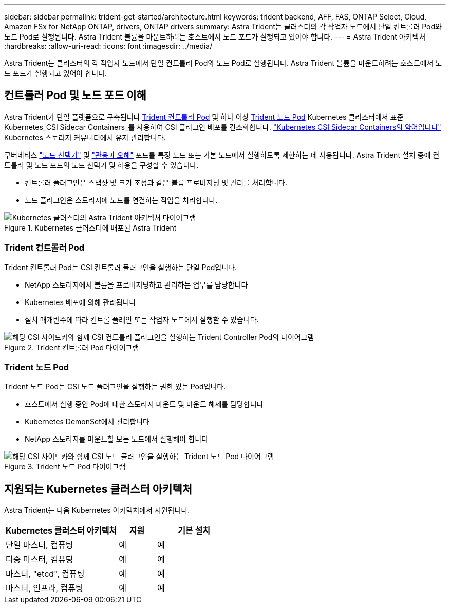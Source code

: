 ---
sidebar: sidebar 
permalink: trident-get-started/architecture.html 
keywords: trident backend, AFF, FAS, ONTAP Select, Cloud, Amazon FSx for NetApp ONTAP, drivers, ONTAP drivers 
summary: Astra Trident는 클러스터의 각 작업자 노드에서 단일 컨트롤러 Pod와 노드 Pod로 실행됩니다. Astra Trident 볼륨을 마운트하려는 호스트에서 노드 포드가 실행되고 있어야 합니다. 
---
= Astra Trident 아키텍처
:hardbreaks:
:allow-uri-read: 
:icons: font
:imagesdir: ../media/


[role="lead"]
Astra Trident는 클러스터의 각 작업자 노드에서 단일 컨트롤러 Pod와 노드 Pod로 실행됩니다. Astra Trident 볼륨을 마운트하려는 호스트에서 노드 포드가 실행되고 있어야 합니다.



== 컨트롤러 Pod 및 노드 포드 이해

Astra Trident가 단일 플랫폼으로 구축됩니다 <<Trident 컨트롤러 Pod>> 및 하나 이상 <<Trident 노드 Pod>> Kubernetes 클러스터에서 표준 Kubernetes_CSI Sidecar Containers_를 사용하여 CSI 플러그인 배포를 간소화합니다. link:https://kubernetes-csi.github.io/docs/sidecar-containers.html["Kubernetes CSI Sidecar Containers의 약어입니다"^] Kubernetes 스토리지 커뮤니티에서 유지 관리합니다.

쿠버네티스 link:https://kubernetes.io/docs/concepts/scheduling-eviction/assign-pod-node/["노드 선택기"^] 및 link:https://kubernetes.io/docs/concepts/scheduling-eviction/taint-and-toleration/["관용과 오해"^] 포드를 특정 노드 또는 기본 노드에서 실행하도록 제한하는 데 사용됩니다. Astra Trident 설치 중에 컨트롤러 및 노드 포드의 노드 선택기 및 허용을 구성할 수 있습니다.

* 컨트롤러 플러그인은 스냅샷 및 크기 조정과 같은 볼륨 프로비저닝 및 관리를 처리합니다.
* 노드 플러그인은 스토리지에 노드를 연결하는 작업을 처리합니다.


.Kubernetes 클러스터에 배포된 Astra Trident
image::../media/trident-arch.png[Kubernetes 클러스터의 Astra Trident 아키텍처 다이어그램]



=== Trident 컨트롤러 Pod

Trident 컨트롤러 Pod는 CSI 컨트롤러 플러그인을 실행하는 단일 Pod입니다.

* NetApp 스토리지에서 볼륨을 프로비저닝하고 관리하는 업무를 담당합니다
* Kubernetes 배포에 의해 관리됩니다
* 설치 매개변수에 따라 컨트롤 플레인 또는 작업자 노드에서 실행할 수 있습니다.


.Trident 컨트롤러 Pod 다이어그램
image::../media/controller-pod.png[해당 CSI 사이드카와 함께 CSI 컨트롤러 플러그인을 실행하는 Trident Controller Pod의 다이어그램]



=== Trident 노드 Pod

Trident 노드 Pod는 CSI 노드 플러그인을 실행하는 권한 있는 Pod입니다.

* 호스트에서 실행 중인 Pod에 대한 스토리지 마운트 및 마운트 해제를 담당합니다
* Kubernetes DemonSet에서 관리합니다
* NetApp 스토리지를 마운트할 모든 노드에서 실행해야 합니다


.Trident 노드 Pod 다이어그램
image::../media/node-pod.png[해당 CSI 사이드카와 함께 CSI 노드 플러그인을 실행하는 Trident 노드 Pod 다이어그램]



== 지원되는 Kubernetes 클러스터 아키텍처

Astra Trident는 다음 Kubernetes 아키텍처에서 지원됩니다.

[cols="3,1,2"]
|===
| Kubernetes 클러스터 아키텍처 | 지원 | 기본 설치 


| 단일 마스터, 컴퓨팅 | 예  a| 
예



| 다중 마스터, 컴퓨팅 | 예  a| 
예



| 마스터, "etcd", 컴퓨팅 | 예  a| 
예



| 마스터, 인프라, 컴퓨팅 | 예  a| 
예

|===